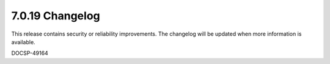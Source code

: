 .. _7.0.19-changelog:

7.0.19 Changelog
----------------

This release contains security or reliability improvements. The changelog will 
be updated when more information is available.

DOCSP-49164
